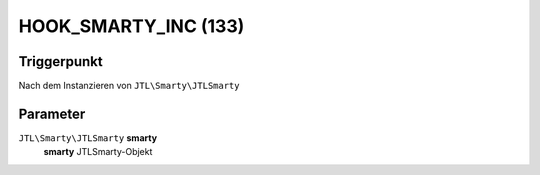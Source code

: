 HOOK_SMARTY_INC (133)
=====================

Triggerpunkt
""""""""""""

Nach dem Instanzieren von ``JTL\Smarty\JTLSmarty``

Parameter
"""""""""

``JTL\Smarty\JTLSmarty`` **smarty**
    **smarty** JTLSmarty-Objekt
